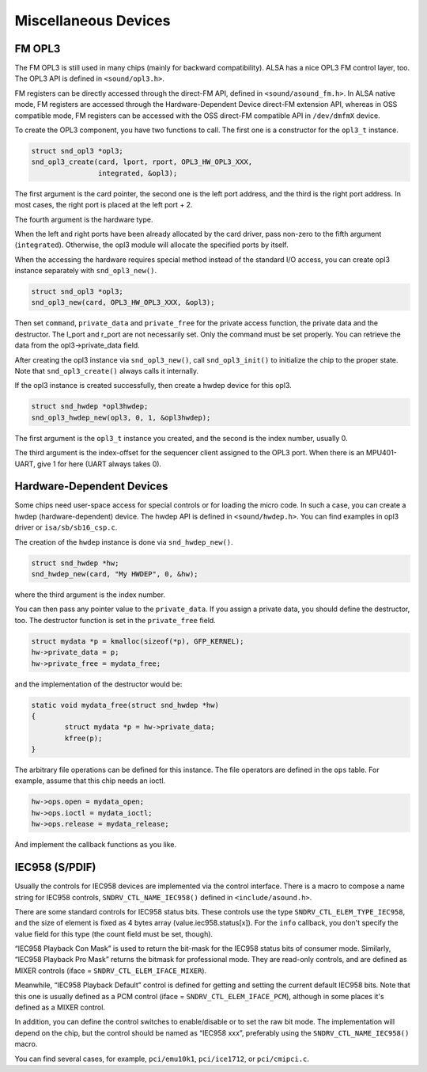 
.. _misc-devices:

=====================
Miscellaneous Devices
=====================


.. _misc-devices-opl3:

FM OPL3
=======

The FM OPL3 is still used in many chips (mainly for backward compatibility). ALSA has a nice OPL3 FM control layer, too. The OPL3 API is defined in ``<sound/opl3.h>``.

FM registers can be directly accessed through the direct-FM API, defined in ``<sound/asound_fm.h>``. In ALSA native mode, FM registers are accessed through the Hardware-Dependent
Device direct-FM extension API, whereas in OSS compatible mode, FM registers can be accessed with the OSS direct-FM compatible API in ``/dev/dmfmX`` device.

To create the OPL3 component, you have two functions to call. The first one is a constructor for the ``opl3_t`` instance.


.. code-block:: c

      struct snd_opl3 *opl3;
      snd_opl3_create(card, lport, rport, OPL3_HW_OPL3_XXX,
                      integrated, &opl3);

The first argument is the card pointer, the second one is the left port address, and the third is the right port address. In most cases, the right port is placed at the left port +
2.

The fourth argument is the hardware type.

When the left and right ports have been already allocated by the card driver, pass non-zero to the fifth argument (``integrated``). Otherwise, the opl3 module will allocate the
specified ports by itself.

When the accessing the hardware requires special method instead of the standard I/O access, you can create opl3 instance separately with ``snd_opl3_new()``.


.. code-block:: c

      struct snd_opl3 *opl3;
      snd_opl3_new(card, OPL3_HW_OPL3_XXX, &opl3);

Then set ``command``, ``private_data`` and ``private_free`` for the private access function, the private data and the destructor. The l_port and r_port are not necessarily set.
Only the command must be set properly. You can retrieve the data from the opl3->private_data field.

After creating the opl3 instance via ``snd_opl3_new()``, call ``snd_opl3_init()`` to initialize the chip to the proper state. Note that ``snd_opl3_create()`` always calls it
internally.

If the opl3 instance is created successfully, then create a hwdep device for this opl3.


.. code-block:: c

      struct snd_hwdep *opl3hwdep;
      snd_opl3_hwdep_new(opl3, 0, 1, &opl3hwdep);

The first argument is the ``opl3_t`` instance you created, and the second is the index number, usually 0.

The third argument is the index-offset for the sequencer client assigned to the OPL3 port. When there is an MPU401-UART, give 1 for here (UART always takes 0).


.. _misc-devices-hardware-dependent:

Hardware-Dependent Devices
==========================

Some chips need user-space access for special controls or for loading the micro code. In such a case, you can create a hwdep (hardware-dependent) device. The hwdep API is defined
in ``<sound/hwdep.h>``. You can find examples in opl3 driver or ``isa/sb/sb16_csp.c``.

The creation of the ``hwdep`` instance is done via ``snd_hwdep_new()``.


.. code-block:: c

      struct snd_hwdep *hw;
      snd_hwdep_new(card, "My HWDEP", 0, &hw);

where the third argument is the index number.

You can then pass any pointer value to the ``private_data``. If you assign a private data, you should define the destructor, too. The destructor function is set in the
``private_free`` field.


.. code-block:: c

      struct mydata *p = kmalloc(sizeof(*p), GFP_KERNEL);
      hw->private_data = p;
      hw->private_free = mydata_free;

and the implementation of the destructor would be:


.. code-block:: c

      static void mydata_free(struct snd_hwdep *hw)
      {
              struct mydata *p = hw->private_data;
              kfree(p);
      }

The arbitrary file operations can be defined for this instance. The file operators are defined in the ``ops`` table. For example, assume that this chip needs an ioctl.


.. code-block:: c

      hw->ops.open = mydata_open;
      hw->ops.ioctl = mydata_ioctl;
      hw->ops.release = mydata_release;

And implement the callback functions as you like.


.. _misc-devices-IEC958:

IEC958 (S/PDIF)
===============

Usually the controls for IEC958 devices are implemented via the control interface. There is a macro to compose a name string for IEC958 controls, ``SNDRV_CTL_NAME_IEC958()``
defined in ``<include/asound.h>``.

There are some standard controls for IEC958 status bits. These controls use the type ``SNDRV_CTL_ELEM_TYPE_IEC958``, and the size of element is fixed as 4 bytes array
(value.iec958.status[x]). For the ``info`` callback, you don't specify the value field for this type (the count field must be set, though).

“IEC958 Playback Con Mask” is used to return the bit-mask for the IEC958 status bits of consumer mode. Similarly, “IEC958 Playback Pro Mask” returns the bitmask for professional
mode. They are read-only controls, and are defined as MIXER controls (iface = ``SNDRV_CTL_ELEM_IFACE_MIXER``).

Meanwhile, “IEC958 Playback Default” control is defined for getting and setting the current default IEC958 bits. Note that this one is usually defined as a PCM control (iface =
``SNDRV_CTL_ELEM_IFACE_PCM``), although in some places it's defined as a MIXER control.

In addition, you can define the control switches to enable/disable or to set the raw bit mode. The implementation will depend on the chip, but the control should be named as
“IEC958 xxx”, preferably using the ``SNDRV_CTL_NAME_IEC958()`` macro.

You can find several cases, for example, ``pci/emu10k1``, ``pci/ice1712``, or ``pci/cmipci.c``.
